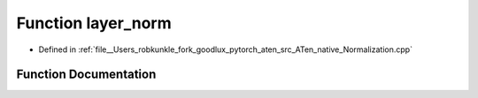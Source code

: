 .. _function_at__native__layer_norm:

Function layer_norm
===================

- Defined in :ref:`file__Users_robkunkle_fork_goodlux_pytorch_aten_src_ATen_native_Normalization.cpp`


Function Documentation
----------------------


.. doxygenfunction:: at::native::layer_norm
